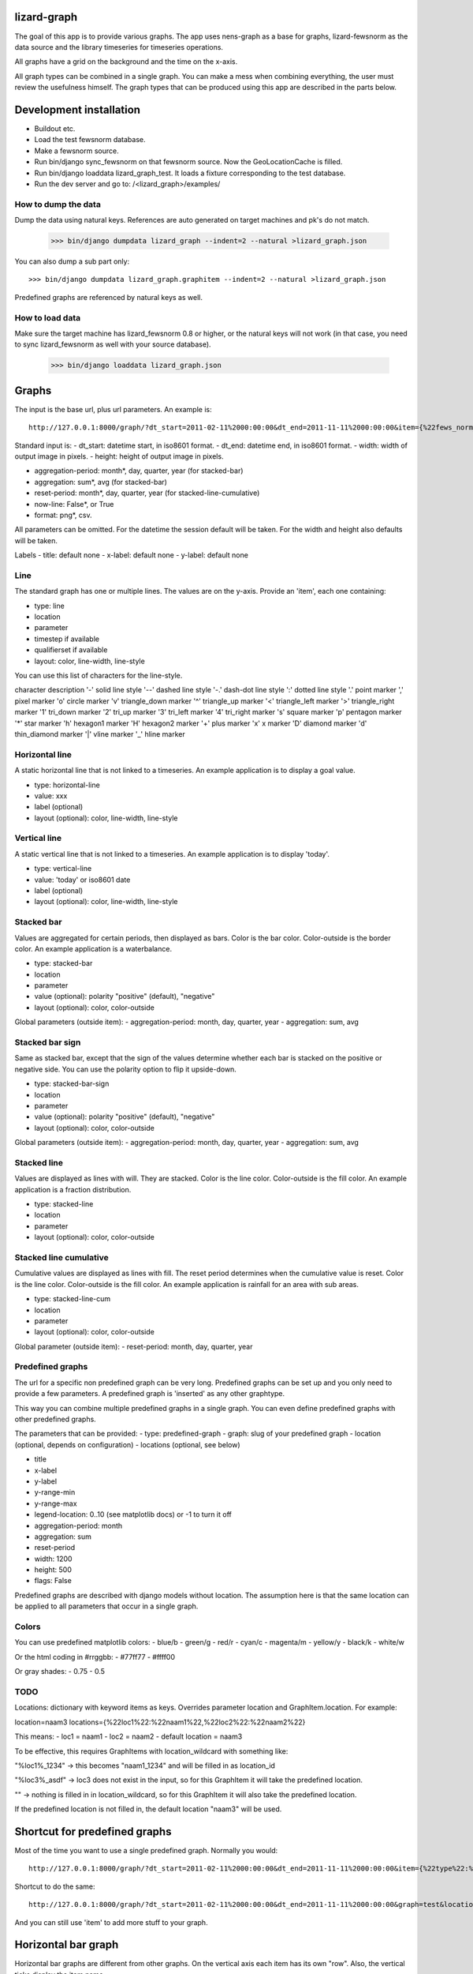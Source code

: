 lizard-graph
==========================================

The goal of this app is to provide various graphs. The app uses
nens-graph as a base for graphs, lizard-fewsnorm as the data source
and the library timeseries for timeseries operations.

All graphs have a grid on the background and the time on the x-axis.

All graph types can be combined in a single graph. You can make a mess
when combining everything, the user must review the usefulness
himself. The graph types that can be produced using this app are
described in the parts below.


Development installation
========================

- Buildout etc.
- Load the test fewsnorm database.
- Make a fewsnorm source.
- Run bin/django sync_fewsnorm on that fewsnorm source. Now the
  GeoLocationCache is filled.
- Run bin/django loaddata lizard_graph_test. It loads a fixture
  corresponding to the test database.
- Run the dev server and go to: /<lizard_graph>/examples/

How to dump the data
--------------------

Dump the data using natural keys. References are auto generated on
target machines and pk's do not match.

    >>> bin/django dumpdata lizard_graph --indent=2 --natural >lizard_graph.json

You can also dump a sub part only::

    >>> bin/django dumpdata lizard_graph.graphitem --indent=2 --natural >lizard_graph.json

Predefined graphs are referenced by natural keys as well.

How to load data
----------------

Make sure the target machine has lizard_fewsnorm 0.8 or higher, or the
natural keys will not work (in that case, you need to sync
lizard_fewsnorm as well with your source database).

    >>> bin/django loaddata lizard_graph.json


Graphs
======

The input is the base url, plus url parameters. An example is::

    http://127.0.0.1:8000/graph/?dt_start=2011-02-11%2000:00:00&dt_end=2011-11-11%2000:00:00&item={%22fews_norm_source_slug%22:%22test%22,%22location%22:%22111.1%22,%22parameter%22:%22ALMR110%22,%22type%22:%22line%22}

Standard input is:
- dt_start: datetime start, in iso8601 format.
- dt_end: datetime end, in iso8601 format.
- width: width of output image in pixels.
- height: height of output image in pixels.

- aggregation-period: month*, day, quarter, year (for stacked-bar)
- aggregation: sum*, avg (for stacked-bar)
- reset-period: month*, day, quarter, year (for stacked-line-cumulative)
- now-line: False*, or True
- format: png*, csv.

All parameters can be omitted. For the datetime the session default
will be taken. For the width and height also defaults will be taken.

Labels
- title: default none
- x-label: default none
- y-label: default none


Line
----

The standard graph has one or multiple lines. The values are on the
y-axis. Provide an 'item', each one containing:

- type: line
- location
- parameter
- timestep if available
- qualifierset if available
- layout: color, line-width, line-style

You can use this list of characters for the line-style.

character	description
'-'	solid line style
'--'	dashed line style
'-.'	dash-dot line style
':'	dotted line style
'.'	point marker
','	pixel marker
'o'	circle marker
'v'	triangle_down marker
'^'	triangle_up marker
'<'	triangle_left marker
'>'	triangle_right marker
'1'	tri_down marker
'2'	tri_up marker
'3'	tri_left marker
'4'	tri_right marker
's'	square marker
'p'	pentagon marker
'*'	star marker
'h'	hexagon1 marker
'H'	hexagon2 marker
'+'	plus marker
'x'	x marker
'D'	diamond marker
'd'	thin_diamond marker
'|'	vline marker
'_'	hline marker


Horizontal line
---------------

A static horizontal line that is not linked to a timeseries. An
example application is to display a goal value.

- type: horizontal-line
- value: xxx
- label (optional)
- layout (optional): color, line-width, line-style


Vertical line
---------------

A static vertical line that is not linked to a
timeseries. An example application is to display 'today'.

- type: vertical-line
- value: 'today' or iso8601 date
- label (optional)
- layout (optional): color, line-width, line-style


Stacked bar
-----------

Values are aggregated for certain periods, then displayed as
bars. Color is the bar color. Color-outside is the border color. An
example application is a waterbalance.

- type: stacked-bar
- location
- parameter
- value (optional): polarity "positive" (default), "negative"
- layout (optional): color, color-outside

Global parameters (outside item):
- aggregation-period: month, day, quarter, year
- aggregation: sum, avg


Stacked bar sign
----------------

Same as stacked bar, except that the sign of the values determine
whether each bar is stacked on the positive or negative side. You can
use the polarity option to flip it upside-down.

- type: stacked-bar-sign
- location
- parameter
- value (optional): polarity "positive" (default), "negative"
- layout (optional): color, color-outside

Global parameters (outside item):
- aggregation-period: month, day, quarter, year
- aggregation: sum, avg


Stacked line
------------

Values are displayed as lines with will. They are stacked. Color is
the line color. Color-outside is the fill color. An example
application is a fraction distribution.

- type: stacked-line
- location
- parameter
- layout (optional): color, color-outside


Stacked line cumulative
-----------------------

Cumulative values are displayed as lines with fill. The reset period
determines when the cumulative value is reset. Color is
the line color. Color-outside is the fill color. An example application
is rainfall for an area with sub areas.

- type: stacked-line-cum
- location
- parameter
- layout (optional): color, color-outside

Global parameter (outside item):
- reset-period: month, day, quarter, year


Predefined graphs
-----------------

The url for a specific non predefined graph can be very
long. Predefined graphs can be set up and you only need to provide a
few parameters. A predefined graph is 'inserted' as any other graphtype.

This way you can combine multiple predefined graphs in a single
graph. You can even define predefined graphs with other predefined graphs.

The parameters that can be provided:
- type: predefined-graph
- graph: slug of your predefined graph
- location (optional, depends on configuration)
- locations (optional, see below)

- title
- x-label
- y-label
- y-range-min
- y-range-max
- legend-location: 0..10 (see matplotlib docs) or -1 to turn it off
- aggregation-period: month
- aggregation: sum
- reset-period
- width: 1200
- height: 500
- flags: False

Predefined graphs are described with django models without
location. The assumption here is that the same location can be
applied to all parameters that occur in a single graph.


Colors
------

You can use predefined matplotlib colors:
- blue/b
- green/g
- red/r
- cyan/c
- magenta/m
- yellow/y
- black/k
- white/w

Or the html coding in #rrggbb:
- #77ff77
- #ffff00

Or gray shades:
- 0.75
- 0.5


TODO
----
Locations: dictionary with keyword items as keys. Overrides parameter
location and GraphItem.location. For example:

location=naam3
locations={%22loc1%22:%22naam1%22,%22loc2%22:%22naam2%22}

This means:
- loc1 = naam1
- loc2 = naam2
- default location = naam3

To be effective, this requires GraphItems with location_wildcard with
something like:

"%loc1%_1234" -> this becomes "naam1_1234" and will be filled in as
location_id

"%loc3%_asdf" -> loc3 does not exist in the input, so for this
GraphItem it will take the predefined location.

"" -> nothing is filled in in location_wildcard, so for this GraphItem
it will also take the predefined location.

If the predefined location is not filled in, the default location
"naam3" will be used.


Shortcut for predefined graphs
==============================

Most of the time you want to use a single predefined graph. Normally
you would::

    http://127.0.0.1:8000/graph/?dt_start=2011-02-11%2000:00:00&dt_end=2011-11-11%2000:00:00&item={%22type%22:%22predefined-graph%22,%22graph%22:%22test%22,%22location%22:%22111.1%22}&width=500&height=300

Shortcut to do the same::

    http://127.0.0.1:8000/graph/?dt_start=2011-02-11%2000:00:00&dt_end=2011-11-11%2000:00:00&graph=test&location=111.1&width=500&height=300

And you can still use 'item' to add more stuff to your graph.


Horizontal bar graph
====================

Horizontal bar graphs are different from other graphs. On the vertical
axis each item has its own "row". Also, the vertical ticks display the
item name.

- dt_start
- dt_end
- width
- height
- item

Item
----

Each item has:

- label
- location
- parameter
- module
- goal: {year, value} (optional, multiple allowed)

Predefined horizontal bar graph
-------------------------------

- slug
- location (optional)

Provide a slug and optionally a location.

http://127.0.0.1:8000/graph/bar/?dt_start=2011-02-11%2000:00:00&dt_end=2011-11-11%2000:00:00&graph=test&location=111.1&width=500&height=300
